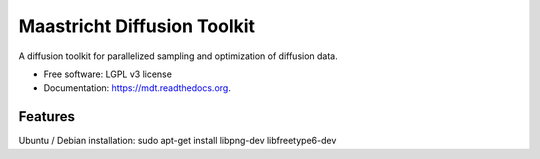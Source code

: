===============================
Maastricht Diffusion Toolkit
===============================

.. image:: https://badge.fury.io/py/mdt.png
    :target: http://badge.fury.io/py/mdt

.. image:: https://travis-ci.org/robbert-harms/mdt.png?branch=master
        :target: https://travis-ci.org/robbert-harms/mdt

.. image:: https://pypip.in/d/mdt/badge.png
        :target: https://pypi.python.org/pypi/mdt


A diffusion toolkit for parallelized sampling and optimization of diffusion data.

* Free software: LGPL v3 license
* Documentation: https://mdt.readthedocs.org.

Features
========

Ubuntu / Debian installation:
sudo apt-get install libpng-dev libfreetype6-dev

